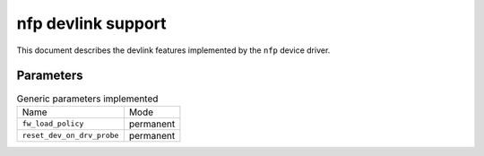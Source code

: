 .. SPDX-License-Identifier: GPL-2.0

===================
nfp devlink support
===================

This document describes the devlink features implemented by the ``nfp``
device driver.

Parameters
==========

.. list-table:: Generic parameters implemented

   * - Name
     - Mode
   * - ``fw_load_policy``
     - permanent
   * - ``reset_dev_on_drv_probe``
     - permanent
